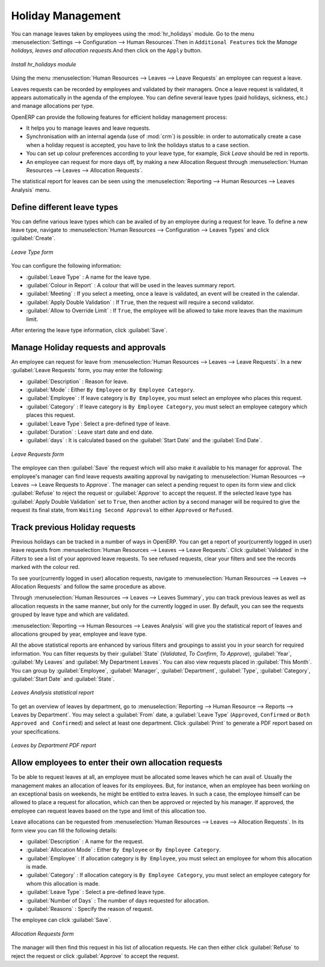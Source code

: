 
.. index::
   single: Human Resources; holidays
..

Holiday Management
==================

You can manage leaves taken by employees using the :mod:`hr_holidays` module. 
Go to the menu :menuselection:`Settings --> Configuration --> Human Resources`.Then in ``Additional Features`` tick the `Manage holidays, leaves and allocation requests`.And then click on the ``Apply`` button.

.. figure::  images/config_wiz_holidays.png
   :scale: 75
   :align: center

   *Install hr_holidays module*

Using the menu :menuselection:`Human Resources --> Leaves --> Leave Requests` an employee can request a leave.

Leaves requests can be recorded by employees and validated by their managers.
Once a leave request is validated, it appears automatically in the agenda of the employee.
You can define several leave types (paid holidays, sickness, etc.) and manage allocations
per type.

OpenERP can provide the following features for efficient holiday management process:

* It helps you to manage leaves and leave requests.
* Synchronisation with an internal agenda (use of :mod:`crm`) is possible:
  in order to automatically create a case when a holiday request is accepted,
  you have to link the holidays status to a case section.
* You can set up colour preferences according to your leave type, for example, `Sick Leave` should be red in reports.
* An employee can request for more days off, by making a new Allocation Request through :menuselection:`Human Resources --> Leaves --> Allocation Requests`.

The statistical report for leaves can be seen using the
:menuselection:`Reporting --> Human Resources --> Leaves Analysis` menu.

.. index::
   single: holidays; leave types

Define different leave types
----------------------------

You can define various leave types which can be availed of by an employee during a request for leave. To define a new leave type, navigate to :menuselection:`Human Resources --> Configuration --> Leaves Types` and click :guilabel:`Create`.

.. figure::  images/holidays_leave_type.png
   :scale: 75
   :align: center

   *Leave Type form*

You can configure the following information:

* :guilabel:`Leave Type` : A name for the leave type.
* :guilabel:`Colour in Report` : A colour that will be used in the leaves summary report.
* :guilabel:`Meeting` : If you select a meeting, once a leave is validated, an event will be created in the calendar.
* :guilabel:`Apply Double Validation` : If ``True``, then the request will require a second validator.
* :guilabel:`Allow to Override Limit` : If ``True``, the employee will be allowed to take more leaves than the maximum limit.

After entering the leave type information, click :guilabel:`Save`.

.. index::
   single: holidays; manage requests and approvals

Manage Holiday requests and approvals
-------------------------------------

An employee can request for leave from :menuselection:`Human Resources --> Leaves --> Leave Requests`. In a new :guilabel:`Leave Requests` form, you may enter the following:

* :guilabel:`Description` : Reason for leave.
* :guilabel:`Mode` : Either ``By Employee`` or ``By Employee Category``.
* :guilabel:`Employee` : If leave category is ``By Employee``, you must select an employee who places this request.
* :guilabel:`Category` : If leave category is ``By Employee Category``, you must select an employee category which places this request.
* :guilabel:`Leave Type`: Select a pre-defined type of leave.
* :guilabel:`Duration` : Leave start date and end date.
* :guilabel:`days` : It is calculated based on the :guilabel:`Start Date` and the :guilabel:`End Date`.

.. figure::  images/employee_leave_request_form.png
   :scale: 75
   :align: center

   *Leave Requests form*

The employee can then :guilabel:`Save` the request which will also make it available to his manager for approval. The employee's manager can find leave requests awaiting approval by navigating to :menuselection:`Human Resources --> Leaves --> Leave Requests to Approve`. The manager can select a pending request to open its form view and click :guilabel:`Refuse` to reject the request or :guilabel:`Approve` to accept the request. If the selected leave type has :guilabel:`Apply Double Validation` set to ``True``, then another action by a second manager will be required to give the request its final state, from ``Waiting Second Approval`` to either ``Approved`` or ``Refused``.

.. index::
   single: holidays; previous requests

Track previous Holiday requests
-------------------------------

Previous holidays can be tracked in a number of ways in OpenERP. You can get a report of your(currently logged in user) leave requests from :menuselection:`Human Resources --> Leaves --> Leave Requests`. Click :guilabel:`Validated` in the `Filters` to see a list of your approved leave requests. To see refused requests, clear your filters and see the records marked with the colour red.

To see your(currently logged in user) allocation requests, navigate to :menuselection:`Human Resources --> Leaves --> Allocation Requests` and follow the same procedure as above.

Through :menuselection:`Human Resources --> Leaves --> Leaves Summary`, you can track previous leaves as well as allocation requests in the same manner, but only for the currently logged in user. By default, you can see the requests grouped by leave type and which are validated.

:menuselection:`Reporting --> Human Resources --> Leaves Analysis` will give you the statistical report of leaves and allocations grouped by year, employee and leave type. 

All the above statistical reports are enhanced by various filters and groupings to assist you in your search for required information. You can filter requests by their :guilabel:`State` (`Validated`, `To Confirm`, `To Approve`), :guilabel:`Year`, :guilabel:`My Leaves` and :guilabel:`My Department Leaves`. You can also view requests placed in :guilabel:`This Month`. You can group by :guilabel:`Employee`, :guilabel:`Manager`, :guilabel:`Department`, :guilabel:`Type`, :guilabel:`Category`, :guilabel:`Start Date` and :guilabel:`State`.

.. figure::  images/holidays_leaves_analysis.png
   :scale: 75
   :align: center

   *Leaves Analysis statistical report*

To get an overview of leaves by department, go to :menuselection:`Reporting --> Human Resource --> Reports --> Leaves by Department`. You may select a :guilabel:`From` date, a :guilabel:`Leave Type` (``Approved``, ``Confirmed`` or ``Both Approved and Confirmed``) and select at least one department. Click :guilabel:`Print` to generate a PDF report based on your specifications.

.. figure::  images/holidays_dept_leaves.png
   :scale: 75
   :align: center

   *Leaves by Department PDF report*

.. index::
   single: holidays; allocation requests

Allow employees to enter their own allocation requests
------------------------------------------------------

To be able to request leaves at all, an employee must be allocated some leaves which he can avail of. Usually the management makes an allocation of leaves for its employees. But, for instance, when an employee has been working on an exceptional basis on weekends, he might be entitled to extra leaves. In such a case, the employee himself can be allowed to place a request for allocation, which can then be approved or rejected by his manager. If approved, the employee can request leaves based on the type and limit of this allocation too.

Leave allocations can be requested from :menuselection:`Human Resources --> Leaves --> Allocation Requests`. In its form view you can fill the following details:

* :guilabel:`Description` : A name for the request.
* :guilabel:`Allocation Mode` : Either ``By Employee`` or ``By Employee Category``.
* :guilabel:`Employee` : If allocation category is ``By Employee``, you must select an employee for whom this allocation is made.
* :guilabel:`Category` : If allocation category is ``By Employee Category``, you must select an employee category for whom this allocation is made.
* :guilabel:`Leave Type` : Select a pre-defined leave type.
* :guilabel:`Number of Days` : The number of days requested for allocation.
* :guilabel:`Reasons` : Specify the reason of request.

The employee can click :guilabel:`Save`.

.. figure::  images/holidays_allocation_request.png
   :scale: 75
   :align: center

   *Allocation Requests form*

The manager will then find this request in his list of allocation requests. He can then either click :guilabel:`Refuse` to reject the request or click :guilabel:`Approve` to accept the request.

.. Copyright © Open Object Press. All rights reserved.

.. You may take electronic copy of this publication and distribute it if you don't
.. change the content. You can also print a copy to be read by yourself only.

.. We have contracts with different publishers in different countries to sell and
.. distribute paper or electronic based versions of this book (translated or not)
.. in bookstores. This helps to distribute and promote the OpenERP product. It
.. also helps us to create incentives to pay contributors and authors using author
.. rights of these sales.

.. Due to this, grants to translate, modify or sell this book are strictly
.. forbidden, unless Tiny SPRL (representing Open Object Press) gives you a
.. written authorisation for this.

.. Many of the designations used by manufacturers and suppliers to distinguish their
.. products are claimed as trademarks. Where those designations appear in this book,
.. and Open Object Press was aware of a trademark claim, the designations have been
.. printed in initial capitals.

.. While every precaution has been taken in the preparation of this book, the publisher
.. and the authors assume no responsibility for errors or omissions, or for damages
.. resulting from the use of the information contained herein.

.. Published by Open Object Press, Grand Rosière, Belgium
